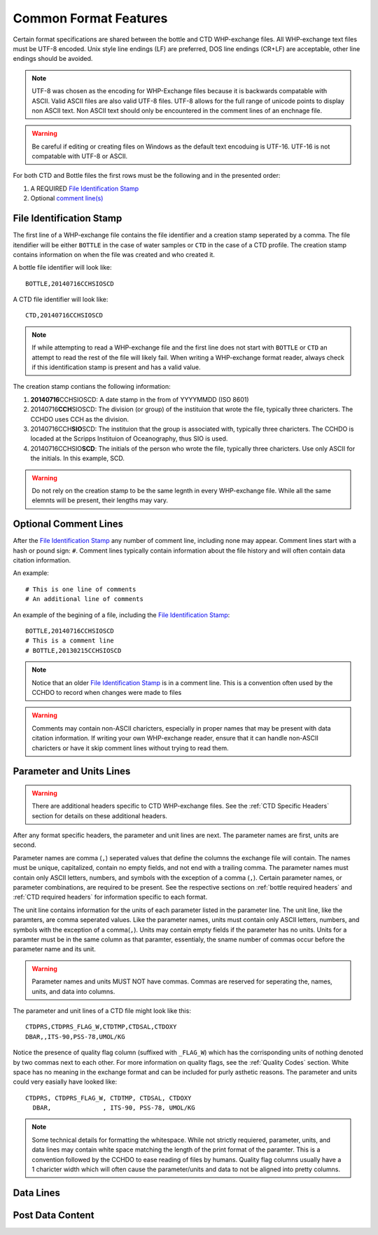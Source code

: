 Common Format Features
======================
Certain format specifications are shared between the bottle and CTD WHP-exchange files.
All WHP-exchange text files must be UTF-8 encoded.
Unix style line endings (LF) are preferred, DOS line endings (CR+LF) are acceptable, other line endings should be avoided.

.. note::
  UTF-8 was chosen as the encoding for WHP-Exchange files because it is backwards compatable with ASCII.
  Valid ASCII files are also valid UTF-8 files.
  UTF-8 allows for the full range of unicode points to display non ASCII text.
  Non ASCII text should only be encountered in the comment lines of an enchnage file.

.. warning::
  Be careful if editing or creating files on Windows as the default text encoduing is UTF-16.
  UTF-16 is not compatable with UTF-8 or ASCII.

For both CTD and Bottle files the first rows must be the following and in the presented order:

1) A REQUIRED `File Identification Stamp`_
2) Optional `comment line(s)`_

.. _File Identification Stamp:

File Identification Stamp
---------------------------------
The first line of a WHP-exchange file contains the file identifier and a creation stamp seperated by a comma.
The file itendifier will be either ``BOTTLE`` in the case of water samples or ``CTD`` in the case of a CTD profile.
The creation stamp contains information on when the file was created and who created it.


A bottle file identifier will look like::
  
  BOTTLE,20140716CCHSIOSCD

A CTD file identifier will look like::

  CTD,20140716CCHSIOSCD

.. note::
  If while attempting to read a WHP-exchange file and the first line does not start with ``BOTTLE`` or ``CTD`` an attempt to read the rest of the file will likely fail.
  When writing a WHP-exchange format reader, always check if this identification stamp is present and has a valid value.

The creation stamp contians the following information:

1) **20140716**\ CCHSIOSCD: A date stamp in the from of YYYYMMDD (ISO 8601)
2) 20140716\ **CCH**\ SIOSCD: The division (or group) of the instituion that wrote the file, typically three charicters.
   The CCHDO uses CCH as the division.
3) 20140716CCH\ **SIO**\ SCD: The instituion that the group is associated with, typically three charicters.
   The CCHDO is locaded at the Scripps Instituion of Oceanography, thus SIO is used.
4) 20140716CCHSIO\ **SCD**: The initials of the person who wrote the file, typically three charicters.
   Use only ASCII for the initials. In this example, SCD.

.. warning::
  Do not rely on the creation stamp to be the same legnth in every WHP-exchange file.
  While all the same elemnts will be present, their lengths may vary.

.. _comment line(s):

Optional Comment Lines
----------------------
After the `File Identification Stamp`_ any number of comment line, including none may appear.
Comment lines start with a hash or pound sign: ``#``.
Comment lines typically contain information about the file history and will often contain data citation information.

An example::

  # This is one line of comments
  # An additional line of comments

An example of the begining of a file, including the `File Identification Stamp`_::

  BOTTLE,20140716CCHSIOSCD
  # This is a comment line
  # BOTTLE,20130215CCHSIOSCD

.. note::
  Notice that an older `File Identification Stamp`_ is in a comment line.
  This is a convention often used by the CCHDO to record when changes were made to files

.. warning::
  Comments may contain non-ASCII charicters, especially in proper names that may be present with data citation information.
  If writing your own WHP-exchange reader, ensure that it can handle non-ASCII charicters or have it skip comment lines without trying to read them.

Parameter and Units Lines
-------------------------
.. warning::
  There are additional headers specific to CTD WHP-exchange files.
  See the :ref:`CTD Specific Headers` section for details on these additional headers.

After any format specific headers, the parameter and unit lines are next.
The parameter names are first, units are second.

Parameter names are comma (``,``) seperated values that define the columns the exchange file will contain.
The names must be unique, capitalized, contain no empty fields, and not end with a trailing comma.
The parameter names must contain only ASCII letters, numbers, and symbols with the exception of a comma (``,``).
Certain parameter names, or parameter combinations, are required to be present.
See the respective sections on :ref:`bottle required headers` and :ref:`CTD required headers` for information specific to each format.

The unit line contains information for the units of each parameter listed in the parameter line.
The unit line, like the paramters, are comma seperated values.
Like the parameter names, units must contain only ASCII letters, numbers, and symbols with the exception of a comma(``,``).
Units may contain empty fields if the parameter has no units.
Units for a paramter must be in the same column as that paramter, essentialy, the sname number of commas occur before the parameter name and its unit.

.. warning::
  Parameter names and units MUST NOT have commas.
  Commas are reserved for seperating the, names, units, and data into columns.


The parameter and unit lines of a CTD file might look like this::

  CTDPRS,CTDPRS_FLAG_W,CTDTMP,CTDSAL,CTDOXY
  DBAR,,ITS-90,PSS-78,UMOL/KG

Notice the presence of quality flag column (suffixed with ``_FLAG_W``) which has the corrisponding units of nothing denoted by two commas next to each other.
For more information on quality flags, see the :ref:`Quality Codes` section.
White space has no meaning in the exchange format and can be included for purly asthetic reasons.
The parameter and units could very easially have looked like::

  CTDPRS, CTDPRS_FLAG_W, CTDTMP, CTDSAL, CTDOXY
    DBAR,              , ITS-90, PSS-78, UMOL/KG

.. note::
  Some technical details for formatting the whitespace.
  While not strictly requiered, parameter, units, and data lines may contain white space matching the length of the print format of the paramter.
  This is a convention followed by the CCHDO to ease reading of files by humans.
  Quality flag columns usually have a 1 charicter width which will often cause the parameter/units and data to not be aligned into pretty columns.

Data Lines
----------

Post Data Content
-----------------
